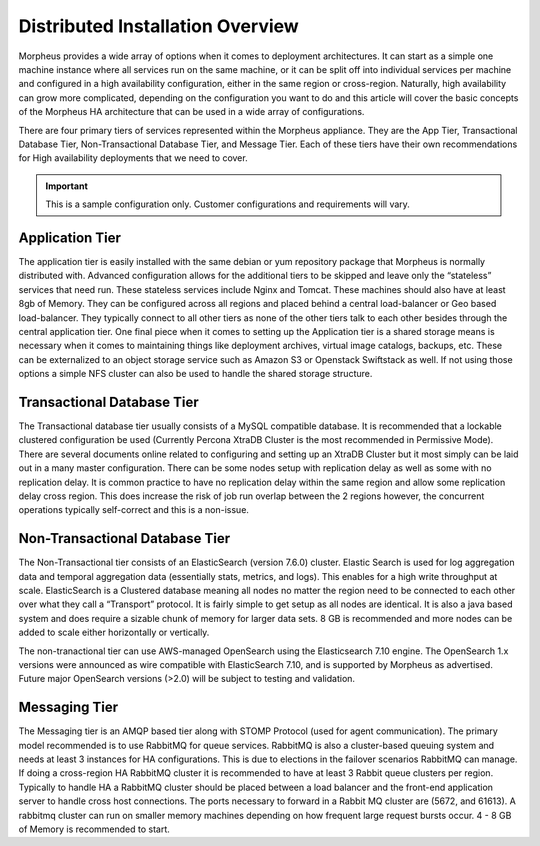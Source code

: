 Distributed Installation Overview
^^^^^^^^^^^^^^^^^^^^^^^^^^^^^^^^^

Morpheus provides a wide array of options when it comes to deployment architectures. It can start as a simple one machine instance where all services run on the same machine, or it can be split off into individual services per machine and configured in a high availability configuration, either in the same region or cross-region. Naturally, high availability can grow more complicated, depending on the configuration you want to do and this article will cover the basic concepts of the Morpheus HA architecture that can be used in a wide array of configurations. 

There are four primary tiers of services represented within the Morpheus appliance. They are the App Tier, Transactional Database Tier, Non-Transactional Database Tier, and Message Tier. Each of these tiers have their own recommendations for High availability deployments that we need to cover.

.. IMPORTANT:: This is a sample configuration only. Customer configurations and requirements will vary.

Application Tier
`````````````````
The application tier is easily installed with the same debian or yum repository package that Morpheus is normally distributed with. Advanced configuration allows for the additional tiers to be skipped and leave only the “stateless” services that need run. These stateless services include Nginx and Tomcat. These machines should also have at least 8gb of Memory. They can be configured across all regions and placed behind a central load-balancer or Geo based load-balancer. They typically connect to all other tiers as none of the other tiers talk to each other besides through the central application tier. One final piece when it comes to setting up the Application tier is a shared storage means is necessary when it comes to maintaining things like deployment archives, virtual image catalogs, backups, etc. These can be externalized to an object storage service such as Amazon S3 or Openstack Swiftstack as well. If not using those options a simple NFS cluster can also be used to handle the shared storage structure.

Transactional Database Tier
````````````````````````````
The Transactional database tier usually consists of a MySQL compatible database. It is recommended that a lockable clustered configuration be used (Currently Percona XtraDB Cluster is the most recommended in Permissive Mode). There are several documents online related to configuring and setting up an XtraDB Cluster but it most simply can be laid out in a many master configuration. There can be some nodes setup with replication delay as well as some with no replication delay. It is common practice to have no replication delay within the same region and allow some replication delay cross region. This does increase the risk of job run overlap between the 2 regions however, the concurrent operations typically self-correct and this is a non-issue.

Non-Transactional Database Tier
```````````````````````````````
The Non-Transactional tier consists of an ElasticSearch (version 7.6.0) cluster. Elastic Search is used for log aggregation data and temporal aggregation data (essentially stats, metrics, and logs). This enables for a high write throughput at scale. ElasticSearch is a Clustered database meaning all nodes no matter the region need to be connected to each other over what they call a “Transport” protocol. It is fairly simple to get setup as all nodes are identical. It is also a java based system and does require a sizable chunk of memory for larger data sets. 8 GB is recommended and more nodes can be added to scale either horizontally or vertically.

The non-tranactional tier can use AWS-managed OpenSearch using the Elasticsearch 7.10 engine. The OpenSearch 1.x versions were announced as wire compatible with ElasticSearch 7.10, and is supported by Morpheus as advertised. Future major OpenSearch versions (>2.0) will be subject to testing and validation.

Messaging Tier
``````````````
The Messaging tier is an AMQP based tier along with STOMP Protocol (used for agent communication). The primary model recommended is to use RabbitMQ for queue services. RabbitMQ is also a cluster-based queuing system and needs at least 3 instances for HA configurations. This is due to elections in the failover scenarios RabbitMQ can manage. If doing a cross-region HA RabbitMQ cluster it is recommended to have at least 3 Rabbit queue clusters per region. Typically to handle HA a RabbitMQ cluster should be placed between a load balancer and the front-end application server to handle cross host connections. The ports necessary to forward in a Rabbit MQ cluster are (5672, and 61613). A rabbitmq cluster can run on smaller memory machines depending on how frequent large request bursts occur. 4 - 8 GB of Memory is recommended to start.
